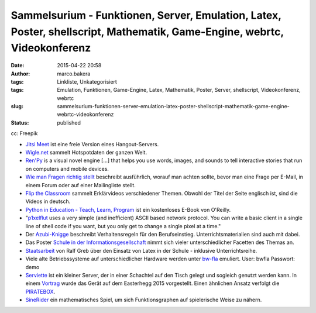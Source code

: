 Sammelsurium - Funktionen, Server, Emulation, Latex, Poster, shellscript, Mathematik, Game-Engine, webrtc, Videokonferenz
#########################################################################################################################
:date: 2015-04-22 20:58
:author: marco.bakera
:tags: Linkliste, Unkategorisiert
:tags: Emulation, Funktionen, Game-Engine, Latex, Mathematik, Poster, Server, shellscript, Videokonferenz, webrtc
:slug: sammelsurium-funktionen-server-emulation-latex-poster-shellscript-mathematik-game-engine-webrtc-videokonferenz
:status: published

|cc: Freepik| 

cc: Freepik

-  `Jitsi Meet <https://jitsi.org/Projects/JitsiMeet>`__ ist eine freie
   Version eines Hangout-Servers.
-  `Wigle.net <https://wigle.net/>`__ sammelt Hotspotdaten der ganzen
   Welt.
-  `Ren'Py <http://www.renpy.org/>`__ is a visual novel engine [...]
   that helps you use words, images, and sounds to tell interactive
   stories that run on computers and mobile devices.
-  `Wie man Fragen richtig
   stellt <https://www.tty1.net/smart-questions_de.html>`__ beschreibt
   ausführlich, worauf man achten sollte, bevor man eine Frage per
   E-Mail, in einem Forum oder auf einer Mailingliste stellt.
-  `Flip the Classroom <http://www.fliptheclassroom.de/>`__ sammelt
   Erklärvideos verschiedener Themen. Obwohl der Titel der Seite
   englisch ist, sind die Videos in deutsch.
-  `Python in Education - Teach, Learn,
   Program <http://www.oreilly.com/programming/free/python-in-education.csp>`__
   ist ein kostenloses E-Book von O'Reilly.
-  "`p1xelflut <https://github.com/defnull/pixelflut>`__ uses a very
   simple (and inefficient) ASCII based network protocol. You can write
   a basic client in a single line of shell code if you want, but you
   only get to change a single pixel at a time."
-  Der `Azubi-Knigge <http://www.dguv-lug.de/1074378.php>`__ beschreibt
   Verhaltensregeln für den Berufseinstieg. Unterrichtsmaterialien sind
   auch mit dabei.
-  Das Poster `Schule in der
   Informationsgesellschaft <http://www.schuleinderinformationsgesellschaft.ch/>`__
   nimmt sich vieler unterschiedlicher Facetten des Themas an.
-  `Staatsarbeit <http://www.ham.nw.schule.de/pub/bscw.cgi/3020017?client_size=1252x856>`__
   von Ralf Greb über den Einsatz von Latex in der Schule - inklusive
   Unterrichtsreihe.
-  Viele alte Betriebssysteme auf unterschiedlicher Hardware werden
   unter `bw-fla <https://demo.bw-fla.uni-freiburg.de>`__ emuliert.
   User: bwfla Passwort: demo
-  `Serviette <https://github.com/serviette/serviette>`__ ist ein
   kleiner Server, der in einer Schachtel auf den Tisch gelegt und
   sogleich genutzt werden kann. In einem
   `Vortrag <https://media.ccc.de/browse/conferences/eh2015/eh15_-_15_-__-_saal_-_201504031700_-_serviette_server_-_sveng.html>`__
   wurde das Gerät auf dem Easterhegg 2015 vorgestellt. Einen ähnlichen
   Ansatz verfolgt die `PIRATEBOX <http://piratebox.cc>`__.
-  `SineRider <http://sineridergame.com/>`__ ein mathematisches Spiel,
   um sich Funktionsgraphen auf spielerische Weise zu nähern.

.. |cc: Freepik| image:: images/2014/12/wwwSitzen2.png
   :class: size-full wp-image-1523
   :width: 506px
   :height: 334px
